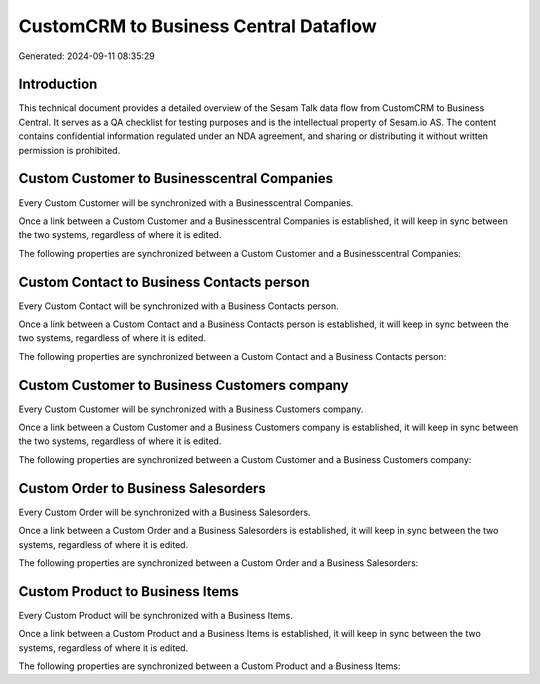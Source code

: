 ======================================
CustomCRM to Business Central Dataflow
======================================

Generated: 2024-09-11 08:35:29

Introduction
------------

This technical document provides a detailed overview of the Sesam Talk data flow from CustomCRM to Business Central. It serves as a QA checklist for testing purposes and is the intellectual property of Sesam.io AS. The content contains confidential information regulated under an NDA agreement, and sharing or distributing it without written permission is prohibited.

Custom Customer to Businesscentral Companies
--------------------------------------------
Every Custom Customer will be synchronized with a Businesscentral Companies.

Once a link between a Custom Customer and a Businesscentral Companies is established, it will keep in sync between the two systems, regardless of where it is edited.

The following properties are synchronized between a Custom Customer and a Businesscentral Companies:

.. list-table::
   :header-rows: 1

   * - Custom Customer Property
     - Businesscentral Companies Property
     - Businesscentral Data Type


Custom Contact to Business Contacts person
------------------------------------------
Every Custom Contact will be synchronized with a Business Contacts person.

Once a link between a Custom Contact and a Business Contacts person is established, it will keep in sync between the two systems, regardless of where it is edited.

The following properties are synchronized between a Custom Contact and a Business Contacts person:

.. list-table::
   :header-rows: 1

   * - Custom Contact Property
     - Business Contacts person Property
     - Business Data Type


Custom Customer to Business Customers company
---------------------------------------------
Every Custom Customer will be synchronized with a Business Customers company.

Once a link between a Custom Customer and a Business Customers company is established, it will keep in sync between the two systems, regardless of where it is edited.

The following properties are synchronized between a Custom Customer and a Business Customers company:

.. list-table::
   :header-rows: 1

   * - Custom Customer Property
     - Business Customers company Property
     - Business Data Type


Custom Order to Business Salesorders
------------------------------------
Every Custom Order will be synchronized with a Business Salesorders.

Once a link between a Custom Order and a Business Salesorders is established, it will keep in sync between the two systems, regardless of where it is edited.

The following properties are synchronized between a Custom Order and a Business Salesorders:

.. list-table::
   :header-rows: 1

   * - Custom Order Property
     - Business Salesorders Property
     - Business Data Type


Custom Product to Business Items
--------------------------------
Every Custom Product will be synchronized with a Business Items.

Once a link between a Custom Product and a Business Items is established, it will keep in sync between the two systems, regardless of where it is edited.

The following properties are synchronized between a Custom Product and a Business Items:

.. list-table::
   :header-rows: 1

   * - Custom Product Property
     - Business Items Property
     - Business Data Type

